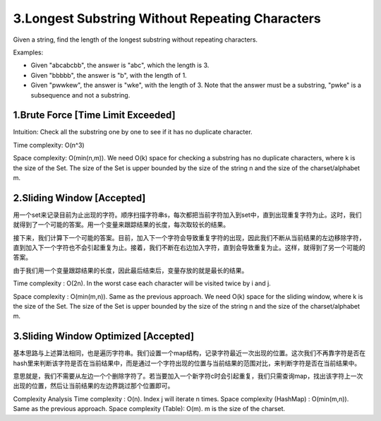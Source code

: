 3.Longest Substring Without Repeating Characters
================================================================
Given a string, find the length of the longest substring without repeating characters.

Examples:

- Given "abcabcbb", the answer is "abc", which the length is 3.
- Given "bbbbb", the answer is "b", with the length of 1.
- Given "pwwkew", the answer is "wke", with the length of 3. Note that the answer must be a substring, "pwke" is a subsequence and not a substring.

1.Brute Force [Time Limit Exceeded] 
-------------------------------------------
Intuition: Check all the substring one by one to see if it has no duplicate character.

Time complexity: O(n^3)

Space complexity: O(min(n,m)). We need O(k) space for checking a substring has no duplicate characters, where k is the size of the Set. The size of the Set is upper bounded by the size of the string n and the size of the charset/alphabet m. 

2.Sliding Window [Accepted]
-------------------------------------------
用一个set来记录目前为止出现的字符。顺序扫描字符串s，每次都把当前字符加入到set中，直到出现重复字符为止。这时，我们就得到了一个可能的答案。用一个变量来跟踪结果的长度，每次取较长的结果。

接下来，我们计算下一个可能的答案。目前，加入下一个字符会导致重复字符的出现，因此我们不断从当前结果的左边移除字符，直到加入下一个字符也不会引起重复为止。接着，我们不断在右边加入字符，直到会导致重复为止。这样，就得到了另一个可能的答案。

由于我们用一个变量跟踪结果的长度，因此最后结束后，变量存放的就是最长的结果。

Time complexity : O(2n). In the worst case each character will be visited twice by i and j.

Space complexity : O(min(m,n)). Same as the previous approach. We need O(k) space for the sliding window, where k is the size of the Set. The size of the Set is upper bounded by the size of the string n and the size of the charset/alphabet m.

3.Sliding Window Optimized [Accepted]
-------------------------------------------
基本思路与上述算法相同，也是遍历字符串。我们设置一个map结构，记录字符最近一次出现的位置。这次我们不再靠字符是否在hash里来判断该字符是否在当前结果中，而是通过一个字符出现的位置与当前结果的范围对比，来判断字符是否在当前结果中。

意思就是，我们不需要从左边一个个删除字符了。若当要加入一个新字符c时会引起重复，我们只需查询map，找出该字符上一次出现的位置，然后让当前结果的左边界跳过那个位置即可。

Complexity Analysis
Time complexity : O(n). Index j will iterate n times.
Space complexity (HashMap) : O(min(m,n)). Same as the previous approach.
Space complexity (Table): O(m). m is the size of the charset.
